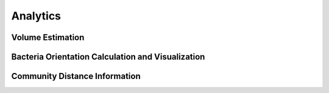Analytics
=========

Volume Estimation
-----------------


Bacteria Orientation Calculation and Visualization
--------------------------------------------------


Community Distance Information
------------------------------


